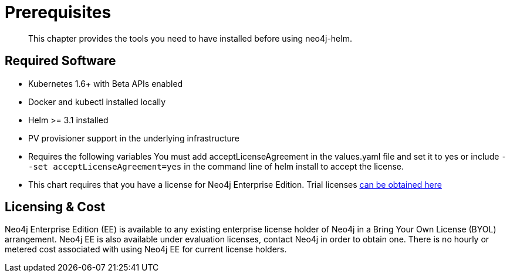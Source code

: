 = Prerequisites

[abstract]
This chapter provides the tools you need to have installed before using neo4j-helm.


== Required Software

* Kubernetes 1.6+ with Beta APIs enabled
* Docker and kubectl installed locally
* Helm >= 3.1 installed
* PV provisioner support in the underlying infrastructure
* Requires the following variables You must add acceptLicenseAgreement in the values.yaml file and set it to yes or include `--set acceptLicenseAgreement=yes` in the command line of helm install to accept the license.
* This chart requires that you have a license for Neo4j Enterprise Edition. Trial licenses https://neo4j.com/lp/enterprise-cloud/?utm_content=kubernetes[can be obtained here]

== Licensing & Cost

Neo4j Enterprise Edition (EE) is available to any existing enterprise license holder of Neo4j in a Bring Your Own License (BYOL) arrangement. Neo4j EE is also available under evaluation licenses, contact Neo4j in order to obtain one. There is no hourly or metered cost associated with using Neo4j EE for current license holders.